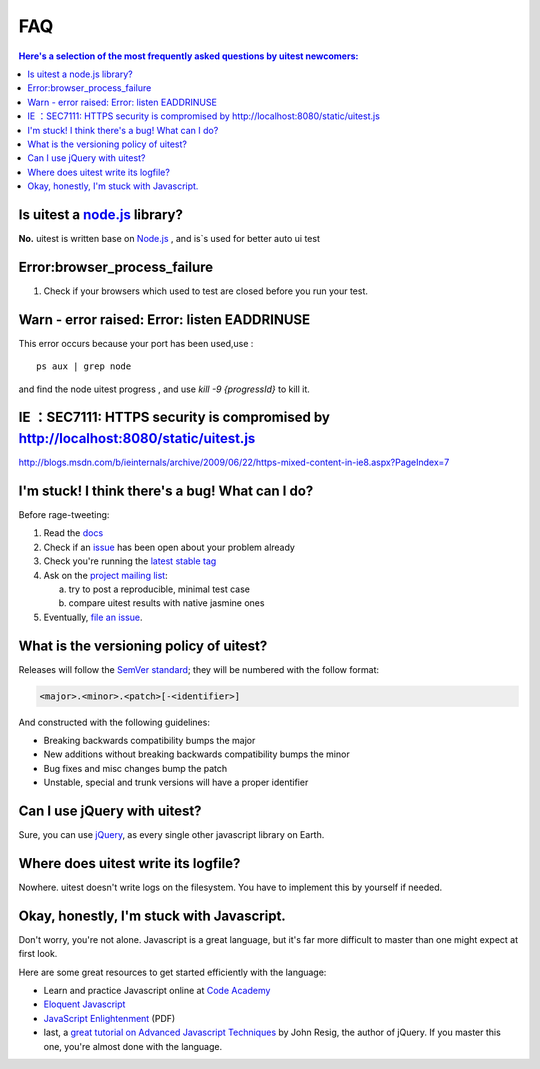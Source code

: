 .. _faq:

.. index:: FAQ, Help

===
FAQ
===

.. contents:: Here's a selection of the most frequently asked questions by uitest newcomers:
   :local:
   :backlinks: top

.. index:: Node.js

Is uitest a `node.js <http://nodejs.org/>`_ library?
------------------------------------------------------

**No.** uitest is written base on `Node.js`_ , and is`s used for better auto ui test

.. index:: browser,progress,failure,error

Error:browser_process_failure
-----------------------------

1. Check if your browsers which used to test are closed before you run your test.

.. index:: listen,port,eaddrinuse,error

Warn - error raised: Error: listen EADDRINUSE
---------------------------------------------

This error occurs because your port has been used,use :

::

    ps aux | grep node

and find the node uitest progress , and use `kill -9 {progressId}` to kill it.

.. index:: ie,https

IE ：SEC7111: HTTPS security is compromised by http://localhost:8080/static/uitest.js
---------------------------------------------------------------------------------------

`http://blogs.msdn.com/b/ieinternals/archive/2009/06/22/https-mixed-content-in-ie8.aspx?PageIndex=7 <http://blogs.msdn.com/b/ieinternals/archive/2009/06/22/https-mixed-content-in-ie8.aspx?PageIndex=7>`_

.. index:: Bugs, Contributing, error

I'm stuck! I think there's a bug! What can I do?
------------------------------------------------

Before rage-tweeting:

1. Read the `docs <http://uitest.github.io/docs/>`_
2. Check if an `issue <https://github.com/uitest/uitest/issues>`_ has been open about your problem already
3. Check you're running the `latest stable tag <https://github.com/uitest/uitest/tags>`_
4. Ask on the `project mailing list <yize.shc@gmail.com>`_:

   a. try to post a reproducible, minimal test case
   b. compare uitest results with native jasmine ones

5. Eventually, `file an issue <https://github.com/uitest/uitest/issues/new>`_.


What is the versioning policy of uitest?
------------------------------------------

Releases will follow the `SemVer standard <http://semver.org/>`_; they
will be numbered with the follow format:

.. code-block:: text

    <major>.<minor>.<patch>[-<identifier>]

And constructed with the following guidelines:

- Breaking backwards compatibility bumps the major
- New additions without breaking backwards compatibility bumps the minor
- Bug fixes and misc changes bump the patch
- Unstable, special and trunk versions will have a proper identifier

.. index:: jQuery

Can I use jQuery with uitest?
-------------------------------

Sure, you can use `jQuery <http://jquery.com/>`_, as every single other javascript library on Earth.

.. index:: log

Where does uitest write its logfile?
--------------------------------------

Nowhere. uitest doesn't write logs on the filesystem. You have to implement this by yourself if needed.

.. _faq_javascript:

Okay, honestly, I'm stuck with Javascript.
------------------------------------------

Don't worry, you're not alone. Javascript is a great language, but it's far more difficult to master than one might expect at first look.

Here are some great resources to get started efficiently with the language:

- Learn and practice Javascript online at `Code Academy <http://www.codecademy.com/tracks/javascript>`_
- `Eloquent Javascript <http://eloquentjavascript.net/contents.html>`_
- `JavaScript Enlightenment <http://www.javascriptenlightenment.com/JavaScript_Enlightenment.pdf>`_ (PDF)
- last, a `great tutorial on Advanced Javascript Techniques <http://ejohn.org/apps/learn/>`_ by John Resig, the author of jQuery. If you master this one, you're almost done with the language.